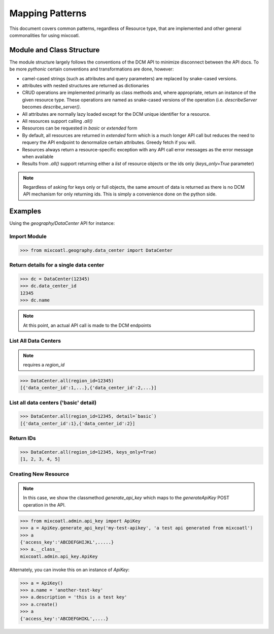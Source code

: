Mapping Patterns
----------------

This document covers common patterns, regardless of Resource type, that are
implemented and other general commonalities for using mixcoatl.

Module and Class Structure
~~~~~~~~~~~~~~~~~~~~~~~~~~

The module structure largely follows the conventions of the DCM API to minimize
disconnect between the API docs. To be more `pythonic` certain conventions and
transformations are done, however:

- camel-cased strings (such as attributes and query parameters) are replaced by
  snake-cased versions. 

- attributes with nested structures are returned as dictionaries

- CRUD operations are implemented primarily as class methods and, where
  appropriate, return an instance of the given resource type. These operations
  are named as snake-cased versions of the operation (i.e. `describeServer`
  becomes `describe_server()`.

- All attributes are normally lazy loaded except for the DCM unique identifier
  for a resource.

- All resources support calling `.all()`

- Resources can be requested in `basic` or `extended` form

- By default, all resources are returned in `extended` form which is a much
  longer API call but reduces the need to requery the API endpoint to denormalize
  certain attributes. Greedy fetch if you will.

- Resources always return a resource-specific exception with any API call error
  messages as the error message when available

- Results from `.all()` support returning either a `list` of resource objects
  or the ids only (`keys_only=True` parameter)

.. note::

   Regardless of asking for keys only or full objects, the same amount of data
   is returned as there is no DCM API mechanism for only returning ids. This is
   simply a convenience done on the python side.


Examples
~~~~~~~~

Using the `geography/DataCenter` API for instance:

Import Module
^^^^^^^^^^^^^

.. code-block:: bash

   >>> from mixcoatl.geography.data_center import DataCenter

Return details for a single data center
^^^^^^^^^^^^^^^^^^^^^^^^^^^^^^^^^^^^^^^

.. code-block:: bash

   >>> dc = DataCenter(12345)
   >>> dc.data_center_id
   12345
   >>> dc.name

.. note::

   At this point, an actual API call is made to the DCM endpoints

List All Data Centers
^^^^^^^^^^^^^^^^^^^^^

.. note:: requires a `region_id`

.. code-block:: bash

   >>> DataCenter.all(region_id=12345)
   [{'data_center_id':1,...},{'data_center_id':2,...}]

List all data centers ('basic' detail)
^^^^^^^^^^^^^^^^^^^^^^^^^^^^^^^^^^^^^^

.. code-block:: bash

   >>> DataCenter.all(region_id=12345, detail=`basic`)
   [{'data_center_id':1},{'data_center_id':2}]

Return IDs
^^^^^^^^^^

.. code-block:: bash

   >>> DataCenter.all(region_id=12345, keys_only=True)
   [1, 2, 3, 4, 5]

Creating New Resource
^^^^^^^^^^^^^^^^^^^^^

.. note::

   In this case, we show the classmethod `generate_api_key` which maps to
   the `generateApiKey` POST operation in the API.

.. code-block:: bash

   >>> from mixcoatl.admin.api_key import ApiKey
   >>> a = ApiKey.generate_api_key('my-test-apikey', 'a test api generated from mixcoatl')
   >>> a
   {'access_key':'ABCDEFGHIJKL',.....}
   >>> a.__class__
   mixcoatl.admin.api_key.ApiKey

Alternately, you can invoke this on an instance of `ApiKey`:

.. code-block:: bash

   >>> a = ApiKey()
   >>> a.name = 'another-test-key'
   >>> a.description = 'this is a test key'
   >>> a.create()
   >>> a
   {'access_key':'ABCDEFGHIKL',....}
